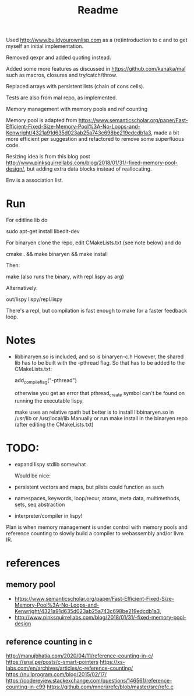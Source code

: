#+TITLE: Readme

Used http://www.buildyourownlisp.com as a (re)introduction to c and to get myself an initial implementation.

Removed qexpr and added quoting instead.

Added some more features as discussed in https://github.com/kanaka/mal such as macros, closures and try/catch/throw.

Replaced arrays with persistent lists (chain of cons cells).

Tests are also from mal repo, as implemented.

Memory management with memory pools and ref counting

Memory pool is adapted from
https://www.semanticscholar.org/paper/Fast-Efficient-Fixed-Size-Memory-Pool%3A-No-Loops-and-Kenwright/4321a91d635d023ab25a743c698be219edcdb1a3,
made a bit more efficient per suggestion and refactored to remove some superfluous code.

Resizing idea is from this blog post http://www.pinksquirrellabs.com/blog/2018/01/31/-fixed-memory-pool-design/, but adding extra data blocks instead of
reallocating.

Env is a association list.


* Run
For editline lib do

   sudo apt-get install libedit-dev

For binaryen clone the repo, edit CMakeLists.txt (see note below) and do

    cmake . && make binaryen && make install

Then:

    make (also runs the binary, with repl.lispy as arg)

Alternatively:

    out/lispy lispy/repl.lispy

There's a repl, but compilation is fast enough to make for a faster feedback loop.

* Notes
- libbinaryen.so is included, and so is binaryen-c.h
  However, the shared lib has to be built with the -pthread flag. So that has to be added to the CMakeLists.txt:

  add_compile_flag("-pthread")

  otherwise you get an error that pthread_create symbol can't be found on running the executable lispy.

  make uses an relative rpath but better is to install libbinaryen.so in /usr/lib or /usr/local/lib Manually or run make install in the binaryen repo (after editing the CMakeLists.txt)
* TODO:
- expand lispy stdlib somewhat

  Would be nice:
- persistent vectors and maps, but plists could function as such
- namespaces, keywords, loop/recur, atoms, meta data, multimethods, sets, seq abstraction
- interpreter/compiler in lispy!

Plan is when memory management is under control with memory pools and reference counting to slowly build a compiler to webassembly and/or llvm IR.
* references
** memory pool
- https://www.semanticscholar.org/paper/Fast-Efficient-Fixed-Size-Memory-Pool%3A-No-Loops-and-Kenwright/4321a91d635d023ab25a743c698be219edcdb1a3,
- http://www.pinksquirrellabs.com/blog/2018/01/31/-fixed-memory-pool-design
** reference counting in c
  http://manujbhatia.com/2020/04/11/reference-counting-in-c/
  https://snai.pe/posts/c-smart-pointers
  https://xs-labs.com/en/archives/articles/c-reference-counting/
  https://nullprogram.com/blog/2015/02/17/
  https://codereview.stackexchange.com/questions/146561/reference-counting-in-c99
  https://github.com/mneri/refc/blob/master/src/refc.c
